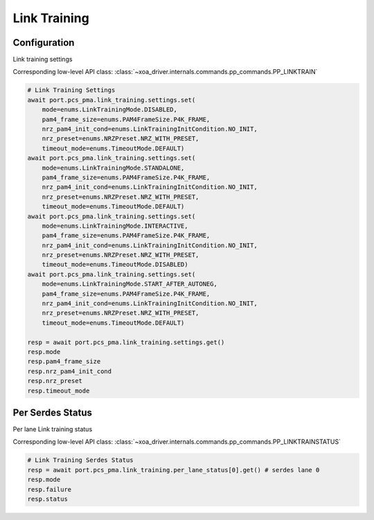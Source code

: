 Link Training
=========================

Configuration
-------------------------
Link training settings

Corresponding low-level API class: :class:`~xoa_driver.internals.commands.pp_commands.PP_LINKTRAIN`

.. code-block:: python

    # Link Training Settings
    await port.pcs_pma.link_training.settings.set(
        mode=enums.LinkTrainingMode.DISABLED, 
        pam4_frame_size=enums.PAM4FrameSize.P4K_FRAME, 
        nrz_pam4_init_cond=enums.LinkTrainingInitCondition.NO_INIT, 
        nrz_preset=enums.NRZPreset.NRZ_WITH_PRESET, 
        timeout_mode=enums.TimeoutMode.DEFAULT)
    await port.pcs_pma.link_training.settings.set(
        mode=enums.LinkTrainingMode.STANDALONE, 
        pam4_frame_size=enums.PAM4FrameSize.P4K_FRAME, 
        nrz_pam4_init_cond=enums.LinkTrainingInitCondition.NO_INIT, 
        nrz_preset=enums.NRZPreset.NRZ_WITH_PRESET, 
        timeout_mode=enums.TimeoutMode.DEFAULT)
    await port.pcs_pma.link_training.settings.set(
        mode=enums.LinkTrainingMode.INTERACTIVE, 
        pam4_frame_size=enums.PAM4FrameSize.P4K_FRAME, 
        nrz_pam4_init_cond=enums.LinkTrainingInitCondition.NO_INIT, 
        nrz_preset=enums.NRZPreset.NRZ_WITH_PRESET, 
        timeout_mode=enums.TimeoutMode.DISABLED)
    await port.pcs_pma.link_training.settings.set(
        mode=enums.LinkTrainingMode.START_AFTER_AUTONEG, 
        pam4_frame_size=enums.PAM4FrameSize.P4K_FRAME, 
        nrz_pam4_init_cond=enums.LinkTrainingInitCondition.NO_INIT, 
        nrz_preset=enums.NRZPreset.NRZ_WITH_PRESET, 
        timeout_mode=enums.TimeoutMode.DEFAULT)

    resp = await port.pcs_pma.link_training.settings.get()
    resp.mode
    resp.pam4_frame_size
    resp.nrz_pam4_init_cond
    resp.nrz_preset
    resp.timeout_mode


Per Serdes Status
-------------------------
Per lane Link training status

Corresponding low-level API class: :class:`~xoa_driver.internals.commands.pp_commands.PP_LINKTRAINSTATUS`

.. code-block:: python

    # Link Training Serdes Status
    resp = await port.pcs_pma.link_training.per_lane_status[0].get() # serdes lane 0
    resp.mode
    resp.failure
    resp.status

